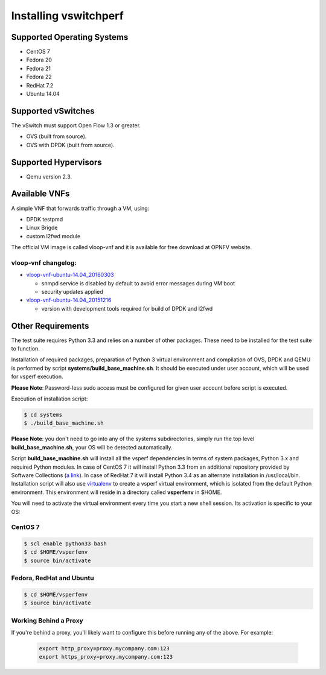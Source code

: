 .. This work is licensed under a Creative Commons Attribution 4.0 International License.
.. http://creativecommons.org/licenses/by/4.0
.. (c) OPNFV, Intel Corporation, AT&T and others.

======================
Installing vswitchperf
======================

Supported Operating Systems
---------------------------

* CentOS 7
* Fedora 20
* Fedora 21
* Fedora 22
* RedHat 7.2
* Ubuntu 14.04

Supported vSwitches
-------------------
The vSwitch must support Open Flow 1.3 or greater.

* OVS (built from source).
* OVS with DPDK (built from source).

Supported Hypervisors
---------------------

* Qemu version 2.3.

Available VNFs
--------------
A simple VNF that forwards traffic through a VM, using:

* DPDK testpmd
* Linux Brigde
* custom l2fwd module

The official VM image is called vloop-vnf and it is available for free
download at OPNFV website.

vloop-vnf changelog:
====================

* `vloop-vnf-ubuntu-14.04_20160303`_

  * snmpd service is disabled by default to avoid error messages during VM boot
  * security updates applied

* `vloop-vnf-ubuntu-14.04_20151216`_

  * version with development tools required for build of DPDK and l2fwd

Other Requirements
------------------
The test suite requires Python 3.3 and relies on a number of other
packages. These need to be installed for the test suite to function.

Installation of required packages, preparation of Python 3 virtual
environment and compilation of OVS, DPDK and QEMU is performed by
script **systems/build_base_machine.sh**. It should be executed under
user account, which will be used for vsperf execution.

**Please Note**: Password-less sudo access must be configured for given
user account before script is executed.

Execution of installation script:

.. code:: bash

    $ cd systems
    $ ./build_base_machine.sh

**Please Note**: you don't need to go into any of the systems subdirectories,
simply run the top level **build_base_machine.sh**, your OS will be detected
automatically.

Script **build_base_machine.sh** will install all the vsperf dependencies
in terms of system packages, Python 3.x and required Python modules.
In case of CentOS 7 it will install Python 3.3 from an additional repository
provided by Software Collections (`a link`_). In case of RedHat 7 it will
install Python 3.4 as an alternate installation in /usr/local/bin. Installation
script will also use `virtualenv`_ to create a vsperf virtual environment,
which is isolated from the default Python environment. This environment will
reside in a directory called **vsperfenv** in $HOME.

You will need to activate the virtual environment every time you start a
new shell session. Its activation is specific to your OS:

CentOS 7
========

.. code:: bash

    $ scl enable python33 bash
    $ cd $HOME/vsperfenv
    $ source bin/activate

Fedora, RedHat and Ubuntu
=========================

.. code:: bash

    $ cd $HOME/vsperfenv
    $ source bin/activate

Working Behind a Proxy
======================

If you're behind a proxy, you'll likely want to configure this before
running any of the above. For example:

  .. code:: bash

    export http_proxy=proxy.mycompany.com:123
    export https_proxy=proxy.mycompany.com:123

.. _a link: http://www.softwarecollections.org/en/scls/rhscl/python33/
.. _virtualenv: https://virtualenv.readthedocs.org/en/latest/
.. _vloop-vnf-ubuntu-14.04_20160303: http://artifacts.opnfv.org/vswitchperf/vnf/vloop-vnf-ubuntu-14.04_20160303.qcow2
.. _vloop-vnf-ubuntu-14.04_20151216: http://artifacts.opnfv.org/vswitchperf/vnf/vloop-vnf-ubuntu-14.04_20151216.qcow2
